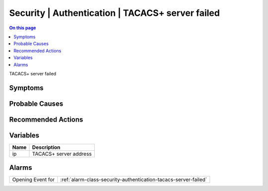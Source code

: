 .. _event-class-security-authentication-tacacs-server-failed:

=================================================
Security | Authentication | TACACS+ server failed
=================================================
.. contents:: On this page
    :local:
    :backlinks: none
    :depth: 1
    :class: singlecol

TACACS+ server failed

Symptoms
--------
.. todo::
    Describe Security | Authentication | TACACS+ server failed symptoms

Probable Causes
---------------
.. todo::
    Describe Security | Authentication | TACACS+ server failed probable causes

Recommended Actions
-------------------
.. todo::
    Describe Security | Authentication | TACACS+ server failed recommended actions

Variables
----------
==================== ==================================================
Name                 Description
==================== ==================================================
ip                   TACACS+ server address
==================== ==================================================

Alarms
------
================= ======================================================================
Opening Event for :ref:`alarm-class-security-authentication-tacacs-server-failed`
================= ======================================================================
